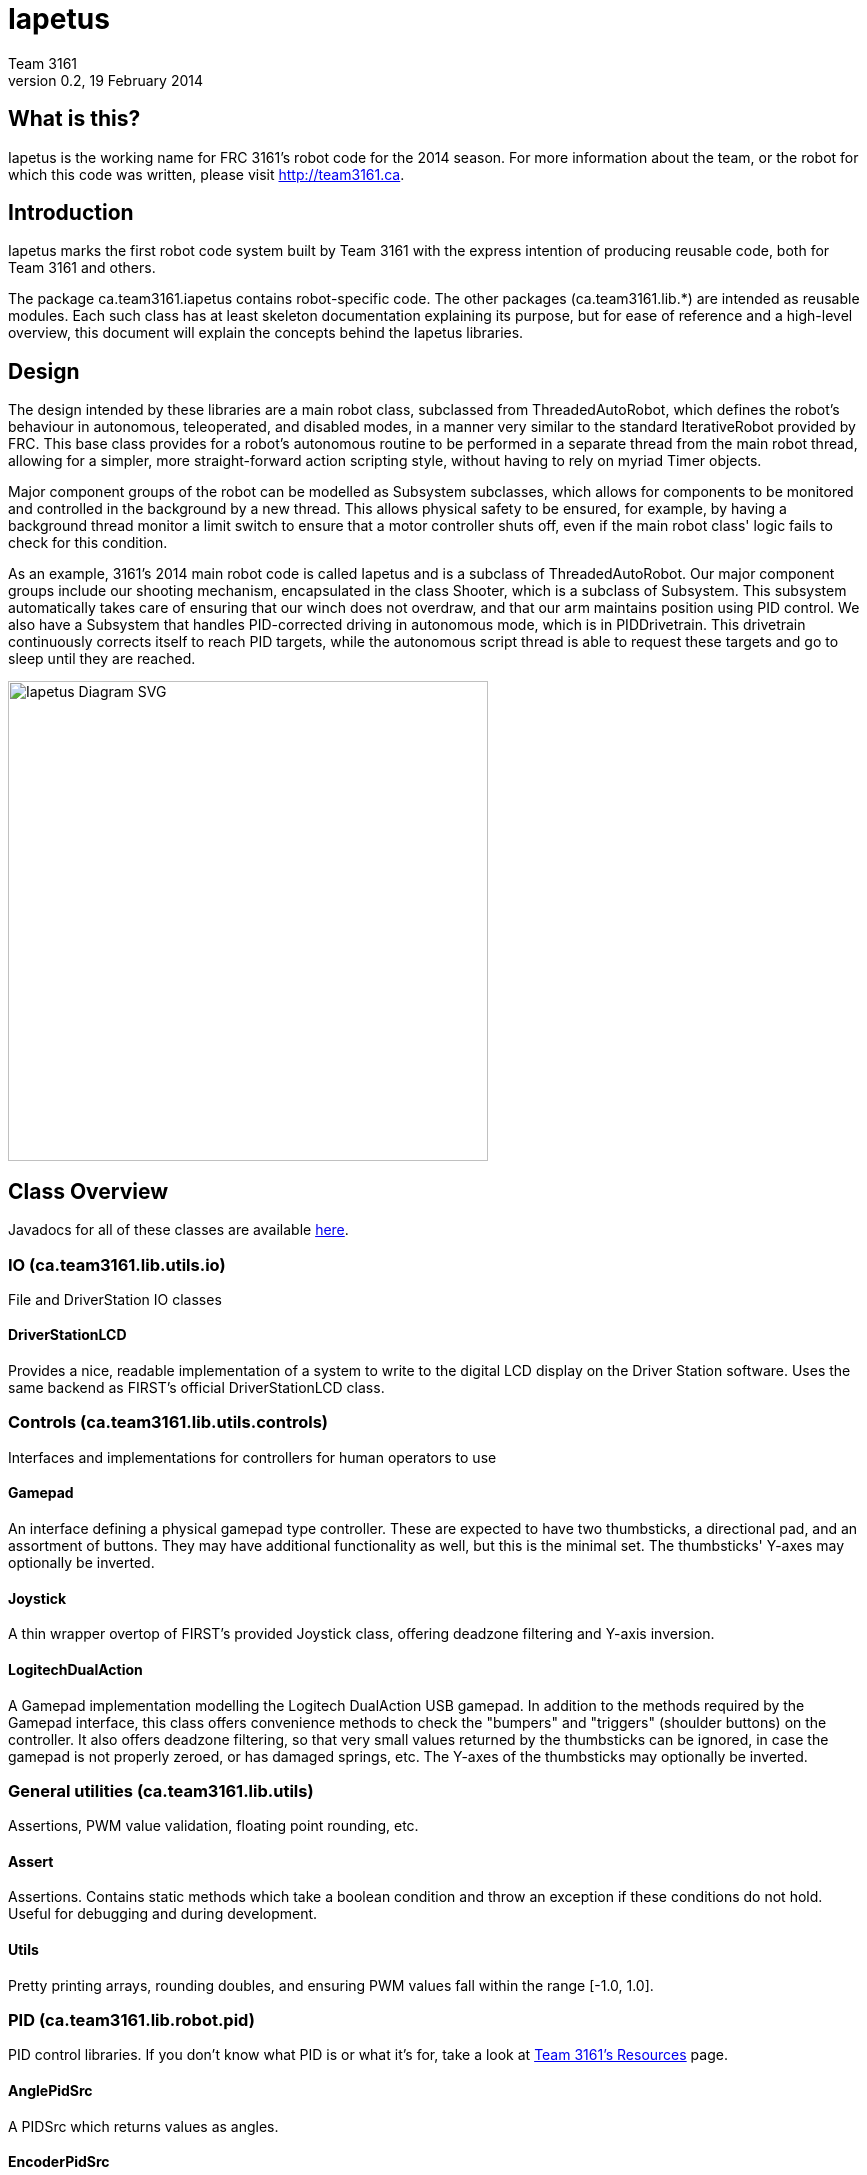 = Iapetus
Team 3161
v0.2, 19 February 2014

== What is this?
Iapetus is the working name for FRC 3161's robot code for the 2014 season. For
more information about the team, or the robot for which this code was written,
please visit http://team3161.ca.

== Introduction
Iapetus marks the first robot code system built by Team 3161 with the express
intention of producing reusable code, both for Team 3161 and others.

The package ca.team3161.iapetus contains robot-specific code.
The other packages (ca.team3161.lib.*) are intended as reusable modules.
Each such class has at least skeleton documentation explaining its
purpose, but for ease of reference and a high-level overview, this
document will explain the concepts behind the Iapetus libraries.

== Design
The design intended by these libraries are a main robot class, subclassed
from ThreadedAutoRobot, which defines the robot's behaviour in autonomous,
teleoperated, and disabled modes, in a manner very similar to the standard
IterativeRobot provided by FRC. This base class provides for a robot's
autonomous routine to be performed in a separate thread from the main robot
thread, allowing for a simpler, more straight-forward action scripting style,
without having to rely on myriad Timer objects.

Major component groups of the robot can be modelled as Subsystem subclasses,
which allows for components to be monitored and controlled in the background
by a new thread. This allows physical safety to be ensured, for example, by
having a background thread monitor a limit switch to ensure that a motor
controller shuts off, even if the main robot class' logic fails to check for
this condition.

As an example, 3161's 2014 main robot code is called Iapetus and is a subclass
of ThreadedAutoRobot. Our major component groups include our shooting mechanism,
encapsulated in the class Shooter, which is a subclass of Subsystem. This
subsystem automatically takes care of ensuring that our winch does not overdraw,
and that our arm maintains position using PID control. We also have a Subsystem
that handles PID-corrected driving in autonomous mode, which is in PIDDrivetrain.
This drivetrain continuously corrects itself to reach PID targets, while the
autonomous script thread is able to request these targets and go to sleep until
they are reached.

image:doc/Iapetus.svg["Iapetus Diagram SVG",height=480]

== Class Overview
Javadocs for all of these classes are available link:doc/javadoc/index.html[here].

=== IO (ca.team3161.lib.utils.io)
File and DriverStation IO classes

==== DriverStationLCD
Provides a nice, readable implementation of a system to write to the digital
LCD display on the Driver Station software. Uses the same backend as FIRST's
official DriverStationLCD class.

=== Controls (ca.team3161.lib.utils.controls)
Interfaces and implementations for controllers for human operators to use

==== Gamepad
An interface defining a physical gamepad type controller. These are
expected to have two thumbsticks, a directional pad, and an assortment
of buttons. They may have additional functionality as well, but this
is the minimal set. The thumbsticks' Y-axes may optionally be inverted.

==== Joystick
A thin wrapper overtop of FIRST's provided Joystick class, offering
deadzone filtering and Y-axis inversion.

==== LogitechDualAction
A Gamepad implementation modelling the Logitech DualAction USB gamepad.
In addition to the methods required by the Gamepad interface, this
class offers convenience methods to check the "bumpers" and "triggers"
(shoulder buttons) on the controller. It also offers deadzone filtering,
so that very small values returned by the thumbsticks can be ignored, in
case the gamepad is not properly zeroed, or has damaged springs, etc.
The Y-axes of the thumbsticks may optionally be inverted.

=== General utilities (ca.team3161.lib.utils)
Assertions, PWM value validation, floating point rounding, etc.

==== Assert
Assertions. Contains static methods which take a boolean condition and
throw an exception if these conditions do not hold. Useful for debugging
and during development.

==== Utils
Pretty printing arrays, rounding doubles, and ensuring PWM values fall
within the range [-1.0, 1.0].

=== PID (ca.team3161.lib.robot.pid)
PID control libraries. If you don't know what PID is or what it's for,
take a look at link:http://team3161.ca/teamresources/[Team 3161's Resources] page.

==== AnglePidSrc
A PIDSrc which returns values as angles.

==== EncoderPidSrc
A PIDSrc which uses an Encoder as its backing sensor.

==== GyroPidSrc
An AnglePIDSrc which uses a Gyro as its backing sensor.

==== PID
A PID loop, which uses a PIDSrc and a set of constants to iteratively
determine output values with which a system can reach and maintain a
target value.

WARNING: Using PID control rather than operator control places the physical
safety and wellbeing of your robot and anybody near it in the hands of
the correctness of your PID system. Please ensure that your constants are
the correct sign (positive vs negative) and of reasonable order (start very,
very small) before using a PID-controlled system.

==== PIDSrc
An interface with a single method, getValue(). These are used as backing
sensors for PID objects. Encoders, Gyros, Potentiometers, Accelerometers,
and Rangefinders are examples of backing sensors that can be usefully 
wrapped by a class implementing PIDSrc.

==== PIDulum
A PID loop for the specific application of an inverted pendulum system.
This works the same as a standard PID, but with an additional "Feed 
Forward" term, which is used to compensate for gravity pulling on the
pendulum.

==== PotentiometerPidSrc
An AnglePIDSrc that uses two known points (voltage, angle) of a rotary
potentiometer and is able to then convert measured voltages into
corresponding angles. Generally the two known points will be the
endpoints of the degrees of freedom of whatever system this sensor
is monitoring. The angles are arbitrarily defined by the user, and
all returned angles will simply scale between these end points, so long
as the arbitrarily defined endpoint angles have correctly measured
corresponding voltages.

WARNING: Be absolutely sure that you have correctly measured and entered
the range of motion endpoints of your physical system. Depending on
the potentiometer you use and the way it is mounted, your "higher angle"
may actually have a lower voltage. This is not a problem and you should
not try to correct it by swapping the voltages between endpoints when you
instantiate a PotentiometerPidSrc, as this would result in your system
moving in reverse.

=== Robot subsystems (ca.team3161.lib.robot)
Higher level components and control systems defining major pieces of
a robot.

==== Drivetrain
A container object which groups heterogenous SpeedControllers and
allows them to be managed as a unit. For example, a robot might use
two Victors and two Talons to control its drive motors. Two
Drivetrain object could then be constructed, each controlling one
side of the robot, and managing one Victor and one Talon. These
Drivetrain objcets can then be used in the robot code in the same
manner as a Talon or Victor would be, but now only one method call
needs to be performed rather than two for each change required to
each side of the robot's drive controllers.

==== PIDDrivetrain
A Drivetrain controller that uses PID objects and is able to accurately
drive straight and turn by degrees. This is a type of Subsystem - the
PID control is done in a background thread. In particular, two
SpeedController instances are controlled, with two Encoders used to
measure travelled distance, and a Gyro used to ensure a straight course
while driving. The Gyro can also be used to orient the robot to face
a specific direction. This follows the Builder pattern - a typical
usage of this Subsystem would look like this:

 PIDDrivetrain.build(pidBundle)
                 .setTask(PIDDrivetrain.DRIVE_TASK)
                 .setReversedDrive()
                 .setTicksTarget(10000)
                 .await();

The end result of this is that the sensors and speed controllers
referenced within pidBundle will be used to create a new PIDDrivetrain,
with the task of driving the robot forward, accounting for encoders
which count backward when the robot drives forward, and driving forward
for a total of 10 000 ticks. The calling thread will be put to sleep
until this target is reached, at which point the calling thread will
resume and the PIDDrivetrain's background task (since it is a Subsystem)
will be automatically cancelled. This means that the PIDDrivetrain is
no longer useful after await() is called, hence why await() does not
return its own reference as the other methods do. The calling thread
is always expected to call await() - the PIDDrivetrain Subsystem task
does not start otherwise.

WARNING: The background Subsystem task thread guarantees that a
PIDDrivetrain cannot be interrupted while it is computing and setting
values, however, these method calls may still be interlaced. This is
generally avoided by using the await() method call, but can still be
dangerous if multiple threads are spawning new PIDDrivetrain instances,
which is HIGHLY DISCOURAGED. Further, subclassing PIDDrivetrain is
allowed, but subclasses should also be very careful to not loosen
these thread safety semantics.

===== PIDDrivetrain.PIDBundle

A small "struct" which contains references to two SpeedControllers
and three PIDs. These are used to build new PIDDrivetrain instances.
A single PIDBundle may (and probably should, if possible) be reused
between different PIDDrivetrain instances.

SpeedControllers of any type may be used, including Drivetrain from
this library. Two of the PIDs are expected to be backed by Encoders
and the third by an AnglePidSrc, eg a Gyro.

==== ResourceTracker
A system allowing Subsystems to safely operate concurrently without
using the same resources (such as SpeedControllers, sensors, relays)
and being interrupted by other subsystems. Any Subsystem will, before
running its task, attempt to acquire all resources listed using
require() in its defineResources() method. If any of these resources
cannot be acquired in a timely fashion, the task skips this iteration
and retries again later. If only a subset of its required resources were
acquired, or if the task successfully runs, then it releases all
resources until its next run. Resources may fail to be required if
they are currently held by other running Subsystem tasks.

==== Subsystem
Subsystems are objects that model major physical component subsystems
on robots. Subsystems have a list of required resources and a task
that they run in the background. This task can be run once or
periodically. If being run periodically, the wait time between iterations
is configurable. A Subsystem might be given references to, or contain
instances of, PID objects and SpeedControllers (Drivetrain instances,
perhaps!), and could then be used to implement PID-controlled driving,
without having to rely on using any timers or explicitly writing any
looping behaviour to iteratively calculate PID targets. Subsystem is
an abstract class and so a Subsystem's actual concrete behaviour can
vary greatly between different subclasses.

WARNING: Failure to require() the correct resources in
defineResources() may lead to concurrency issues and indeterminate
behaviour. Ensure that all of your Subsystems require() all of their
resources.

==== ThreadedAutoRobot
A subclass of IterativeRobot. Autonomous is run in a new Thread,
leaving the main robot thread responsible (generally) solely for
handling FMS events, Watchdog, etc. This allows autonomous scripts
to use convenient semantics such as Thread sleeping rather than
periodically checking Timer objects. A method "waitFor" is supplied
which should be used in favour of Thread.sleep as it provides assurances
that the autonomous script will not run over the length of the autonomous
period. As a replacement for teleopPeriodic, the new method
teleopThreadsafe should be used. Use of this method ensures that the
autonomous background thread and the main robot thread (running teleop
code) will not coexist, which would cause indeterminate runtime
behaviour.

=== Team 3161's 2014 robot (ca.team3161.iapetus)
2014 robot-specific code.

==== Constants
A small collection of constant values, such as Gamepad ports,
roller/shooter speeds, fork position angles, etc.

==== Iapetus
The main robot behaviour implementation. This is a subclass of
ThreadedAutoRobot and defines what exactly the robot does in various
modes. It makes use of PIDDrivetrain for autonomous,
Joystick and LogitechDualAction for teleop control, Drivetrain for
SpeedController management, etc.

==== Shooter
A Subsystem modelling our robot's combined mechanism for handling game
pieces. This includes a roller, a piston-controlled claw to which it
is mounted, as well as a winch mechanism and a solenoid to release it
which is used to propel game pieces. The background Subsystem task is
used primarily to monitor how far back the winch has been drawn, ensuring
that the robot will not physically damage itself no matter what happens
in the main teleop or autonomous routines.

